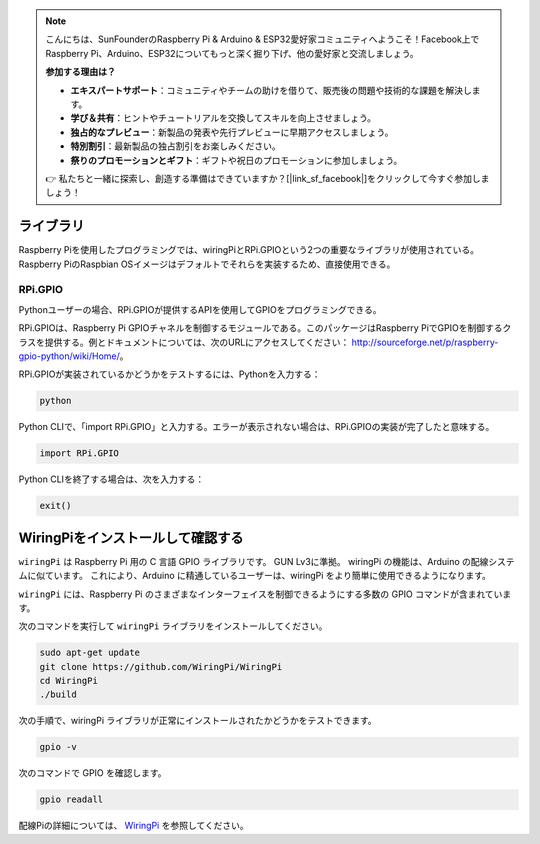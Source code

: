 .. note::

    こんにちは、SunFounderのRaspberry Pi & Arduino & ESP32愛好家コミュニティへようこそ！Facebook上でRaspberry Pi、Arduino、ESP32についてもっと深く掘り下げ、他の愛好家と交流しましょう。

    **参加する理由は？**

    - **エキスパートサポート**：コミュニティやチームの助けを借りて、販売後の問題や技術的な課題を解決します。
    - **学び＆共有**：ヒントやチュートリアルを交換してスキルを向上させましょう。
    - **独占的なプレビュー**：新製品の発表や先行プレビューに早期アクセスしましょう。
    - **特別割引**：最新製品の独占割引をお楽しみください。
    - **祭りのプロモーションとギフト**：ギフトや祝日のプロモーションに参加しましょう。

    👉 私たちと一緒に探索し、創造する準備はできていますか？[|link_sf_facebook|]をクリックして今すぐ参加しましょう！

ライブラリ
============

Raspberry Piを使用したプログラミングでは、wiringPiとRPi.GPIOという2つの重要なライブラリが使用されている。Raspberry PiのRaspbian OSイメージはデフォルトでそれらを実装するため、直接使用できる。

RPi.GPIO
------------

Pythonユーザーの場合、RPi.GPIOが提供するAPIを使用してGPIOをプログラミングできる。

RPi.GPIOは、Raspberry Pi GPIOチャネルを制御するモジュールである。このパッケージはRaspberry PiでGPIOを制御するクラスを提供する。例とドキュメントについては、次のURLにアクセスしてください： http://sourceforge.net/p/raspberry-gpio-python/wiki/Home/。

RPi.GPIOが実装されているかどうかをテストするには、Pythonを入力する：

.. raw:: html

    <run></run>

.. code-block:: 

    python

.. image:: media/image27.png


Python CLIで、「import RPi.GPIO」と入力する。エラーが表示されない場合は、RPi.GPIOの実装が完了したと意味する。


.. raw:: html

    <run></run>

.. code-block::

    import RPi.GPIO

.. image:: media/image28.png


Python CLIを終了する場合は、次を入力する：


.. raw:: html

    <run></run>

.. code-block:: 

    exit()

.. image:: media/image29.png.. note::

    こんにちは、SunFounderのRaspberry Pi & Arduino & ESP32愛好家コミュニティへようこそ！Facebook上でRaspberry Pi、Arduino、ESP32についてもっと深く掘り下げ、他の愛好家と交流しましょう。

    **参加する理由は？**

    - **エキスパートサポート**：コミュニティやチームの助けを借りて、販売後の問題や技術的な課題を解決します。
    - **学び＆共有**：ヒントやチュートリアルを交換してスキルを向上させましょう。
    - **独占的なプレビュー**：新製品の発表や先行プレビューに早期アクセスしましょう。
    - **特別割引**：最新製品の独占割引をお楽しみください。
    - **祭りのプロモーションとギフト**：ギフトや祝日のプロモーションに参加しましょう。

    👉 私たちと一緒に探索し、創造する準備はできていますか？[|link_sf_facebook|]をクリックして今すぐ参加しましょう！





WiringPiをインストールして確認する
=======================================

``wiringPi`` は Raspberry Pi 用の C 言語 GPIO ライブラリです。 GUN Lv3に準拠。 wiringPi の機能は、Arduino の配線システムに似ています。 これにより、Arduino に精通しているユーザーは、wiringPi をより簡単に使用できるようになります。

``wiringPi`` には、Raspberry Pi のさまざまなインターフェイスを制御できるようにする多数の GPIO コマンドが含まれています。

次のコマンドを実行して ``wiringPi`` ライブラリをインストールしてください。


.. raw:: html

   <run></run>

.. code-block::

    sudo apt-get update
    git clone https://github.com/WiringPi/WiringPi
    cd WiringPi 
    ./build

次の手順で、wiringPi ライブラリが正常にインストールされたかどうかをテストできます。


.. raw:: html

    <run></run>

.. code-block::

    gpio -v

.. image:: media/image30.png

次のコマンドで GPIO を確認します。

.. raw:: html

    <run></run>

.. code-block:: 

    gpio readall

.. image:: media/image31.png


配線Piの詳細については、 `WiringPi <https://github.com/WiringPi/WiringPi>`_ を参照してください。
